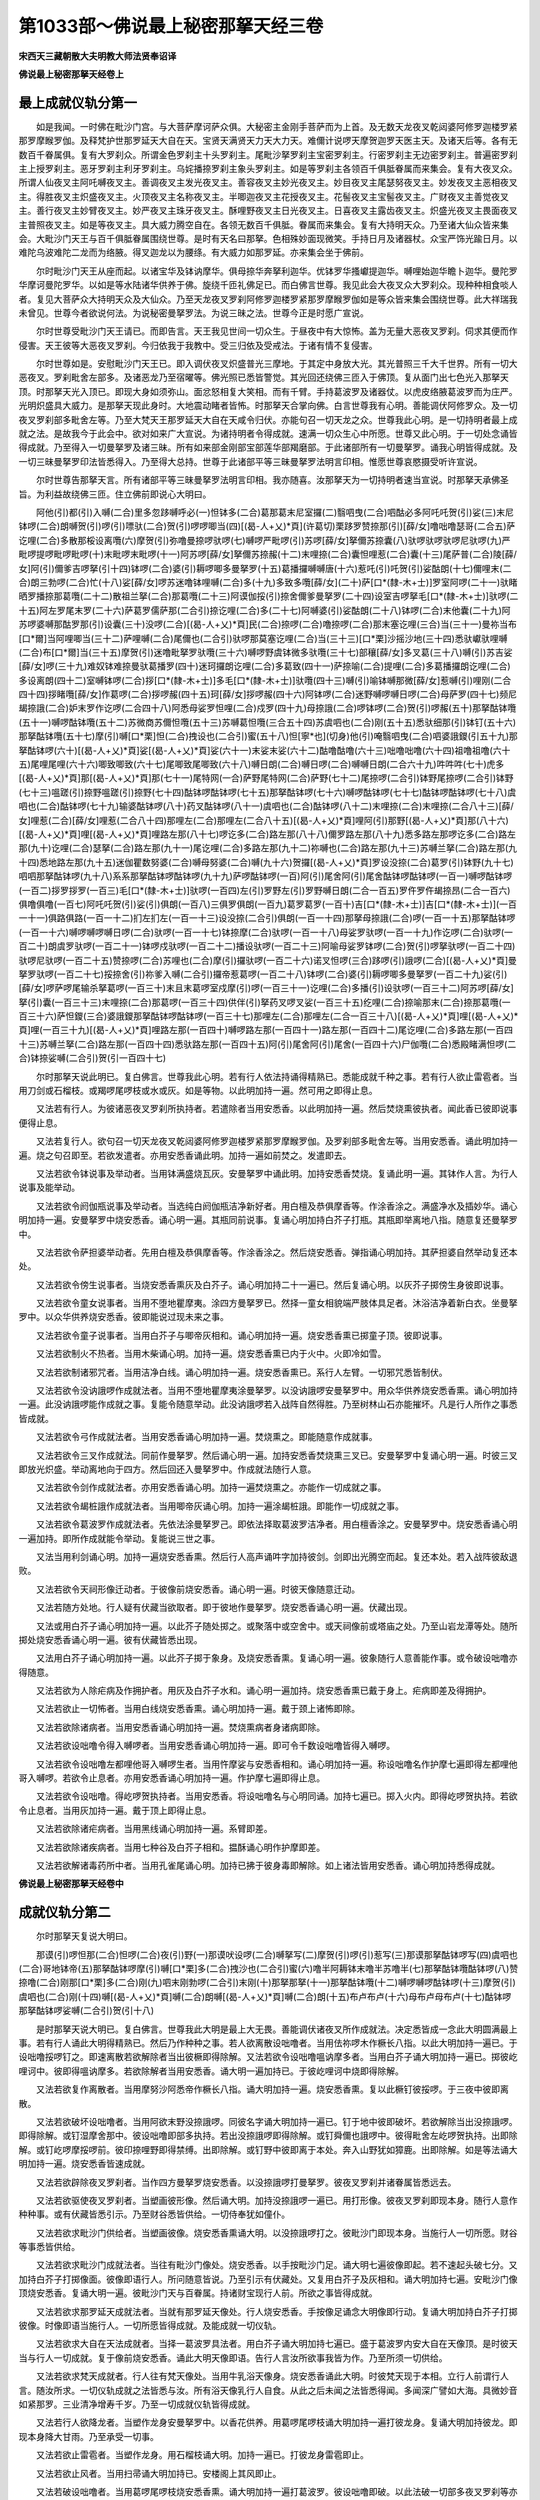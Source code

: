 第1033部～佛说最上秘密那拏天经三卷
======================================

**宋西天三藏朝散大夫明教大师法贤奉诏译**

**佛说最上秘密那拏天经卷上**

最上成就仪轨分第一
------------------

　　如是我闻。一时佛在毗沙门宫。与大菩萨摩诃萨众俱。大秘密主金刚手菩萨而为上首。及无数天龙夜叉乾闼婆阿修罗迦楼罗紧那罗摩睺罗伽。及释梵护世那罗延天大自在天。宝贤天满贤天力天大力天。难儞计说啰天摩贺迦罗天医主天。及诸天后等。各有无数百千眷属俱。复有大罗刹众。所谓金色罗刹主十头罗刹主。尾毗沙拏罗刹主宝密罗刹主。行密罗刹主无边密罗刹主。普遍密罗刹主上授罗刹主。恶牙罗刹主利牙罗刹主。乌姹播捺罗刹主象头罗刹主。如是等罗刹主各领百千俱胝眷属而来集会。复有大夜叉众。所谓人仙夜叉主阿吒嚩夜叉主。善调夜叉主发光夜叉主。善容夜叉主妙光夜叉主。妙目夜叉主尾瑟努夜叉主。妙发夜叉主恶相夜叉主。得胜夜叉主炽盛夜叉主。火顶夜叉主名称夜叉主。半唧迦夜叉主花授夜叉主。花髻夜叉主宝髻夜叉主。广财夜叉主善觉夜叉主。善行夜叉主妙臂夜叉主。妙严夜叉主珠牙夜叉主。酥哩野夜叉主日光夜叉主。日喜夜叉主露齿夜叉主。炽盛光夜叉主畏面夜叉主普照夜叉主。如是等夜叉主。具大威力腾空自在。各领无数百千俱胝。眷属而来集会。复有大持明天众。乃至诸大仙众皆来集会。大毗沙门天王与百千俱胝眷属围绕世尊。是时有天名曰那拏。色相殊妙面现微笑。手持日月及诸器杖。众宝严饰光踰日月。以难陀乌波难陀二龙而为络腋。得叉迦龙以为腰绦。有大威力如那罗延。亦来集会坐于佛前。

　　尔时毗沙门天王从座而起。以诸宝华及钵讷摩华。俱母捺华奔拏利迦华。优钵罗华搔巘提迦华。嚩哩始迦华瞻卜迦华。曼陀罗华摩诃曼陀罗华。以如是等水陆诸华供养于佛。旋绕千匝礼佛足已。而白佛言世尊。我见此会大夜叉众大罗刹众。现种种相食啖人者。复见大菩萨众大持明天众及大仙众。乃至天龙夜叉罗刹阿修罗迦楼罗紧那罗摩睺罗伽如是等众皆来集会围绕世尊。此大祥瑞我未曾见。世尊今者欲说何法。为说秘密曼拏罗法。为说三昧之法。世尊今正是时愿广宣说。

　　尔时世尊受毗沙门天王请已。而即告言。天王我见世间一切众生。于昼夜中有大惊怖。盖为无量大恶夜叉罗刹。伺求其便而作侵害。天王彼等大恶夜叉罗刹。今归依我于我教中。受三归依及受戒法。于诸有情不复侵害。

　　尔时世尊如是。安慰毗沙门天王已。即入调伏夜叉炽盛普光三摩地。于其定中身放大光。其光普照三千大千世界。所有一切大恶夜叉。罗刹毗舍左部多。及诸恶龙乃至宿曜等。佛光照已悉皆警觉。其光回还绕佛三匝入于佛顶。复从面门出七色光入那拏天顶。时那拏天光入顶已。即现大身如须弥山。面忿怒相复大笑相。而有千臂。手持葛波罗及诸器仗。以虎皮络腋葛波罗而为庄严。光明炽盛具大威力。是那拏天现此身时。大地震动睹者皆怖。时那拏天合掌向佛。白言世尊我有心明。善能调伏阿修罗众。及一切夜叉罗刹部多毗舍左等。乃至大梵天王那罗延天大自在天咸令归伏。亦能句召一切天龙之众。世尊我此心明。是一切持明者最上成就之法。是故我今于此会中。欲对如来广大宣说。为诸持明者令得成就。速满一切众生心中所愿。世尊又此心明。于一切处念诵皆得成就。乃至得入一切曼拏罗及诸三昧。所有如来部金刚部宝部莲华部羯磨部。于此诸部所有一切曼拏罗。诵我心明皆得成就。及一切三昧曼拏罗印法皆悉得入。乃至得大总持。世尊于此诸部平等三昧曼拏罗法明言印相。惟愿世尊哀愍摄受听许宣说。

　　尔时世尊告那拏天言。所有诸部平等三昧曼拏罗法明言印相。我亦随喜。汝那拏天为一切持明者速当宣说。时那拏天承佛圣旨。为利益故绕佛三匝。住立佛前即说心大明曰。

　　阿他(引)都(引)入嚩(二合)里多忽跢嚩呼必(一)怛钵多(二合)葛那葛末尼室攞(二)翳呬曳(二合)呬酤必多阿吒吒贺(引)娑(三)末尼钵啰(二合)朗嚩贺(引)啰(引)嘌驮(二合)贺(引)啰啰唧当(四)[(曷-人+乂)*頁](许葛切)栗跢罗赞捺那(引)[薛/女]噜咄噜瑟哥(二合五)萨讫哩(二合)多散那桵设离囕(六)摩贺(引)弥噜曼捺啰驮啰(七)嚩啰严毗啰(引)苏啰[薛/女]拏儞苏捺囊(八)驮啰驮啰驮啰尼驮啰(九)严毗啰提啰毗啰毗啰(十)末毗啰末毗啰(十一)阿苏啰[薛/女]拏儞苏捺赧(十二)末哩捺(二合)囊怛哩惹(二合)囊(十三)尾萨普(二合)陵[薛/女]阿(引)儞爹吉啰拏(引十四)钵啰(二合)婆(引)耨啰唧多曼拏罗(十五)葛播攞嚩嚩唐(十六)惹吒(引)吒贺(引)娑酤朗(十七)儞哩末(二合)朗三勃啰(二合)忙(十八)娑[薛/女]啰苏迷噜钵哩嚩(二合)多(十九)多致多囕[薛/女](二十)萨[口*(隸-木+士)]罗室阿啰(二十一)驮睹晒罗播捺那葛囕(二十二)散祖兰拏(二合)那葛囕(二十三)阿谟伽挼(引)捺舍儞爹曼拏罗(二十四)设室吉啰拏毛[口*(隸-木+士)]驮啰(二十五)阿左罗尾末罗(二十六)萨葛罗儒萨那(二合引)捺讫哩(二合)多(二十七)阿嚩婆(引)娑酤朗(二十八)钵啰(二合)末他囊(二十九)阿苏啰婆嚩那酤罗那(引)设囊(三十)没啰(二合)[(曷-人+乂)*頁]民(二合)捺啰(二合)噜捺啰(二合)那末塞讫哩(三合)当(三十一)曼祢当布[口*爾]当阿哩唧当(三十二)萨哩嚩(二合)尾儞也(二合引)驮啰那莫塞讫哩(二合)当(三十三)[口*栗]沙摇沙地(三十四)悉驮巘驮哩嚩(二合)布[口*爾]当(三十五)摩贺(引)迷噜毗拏罗驮囕(三十六)嚩啰野虞钵微多驮囕(三十七)部穰[薛/女]多叉葛(三十八)嚩(引)苏吉娑[薛/女]啰(三十九)难奴钵难捺曼驮葛播罗(四十)迷珂攞朗讫哩(二合)多葛致(四十一)萨捺喻(二合)提哩(二合)多葛播攞朗讫哩(二合)多设离朗(四十二)室嚩钵啰(二合)拶[口*(隸-木+士)]多毛[口*(隸-木+士)]驮囕(四十三)嚩(引)喻钵嚩那微[薛/女]惹嚩(引)哩刚(二合四十四)拶睹囕[薛/女]作葛啰(二合)拶啰赧(四十五)珂[薛/女]拶啰赧(四十六)阿钵啰(二合)迷野嚩啰嚩日啰(二合)母萨罗(四十七)频尼朅捺誐(二合)妒末罗作讫啰(二合四十八)阿悉母娑罗怛哩(二合)戍罗(四十九)母捺誐(二合)啰钵啰(二合)贺(引)啰赧(五十)那拏酤钵囕(五十一)嚩啰酤钵囕(五十二)苏微商苏儞怛囕(五十三)苏嚩葛怛囕(三合五十四)苏虞呬也(二合)刚(五十五)悉驮细那(引)钵钉(五十六)那拏酤钵囕(五十七)摩(引)嚩[口*栗]怛(二合)拽设也(二合引)蜜(五十八)怛[寧*也](切身)他(引)唵翳呬曳(二合)呬婆誐鑁(引五十九)那拏酤钵啰(六十)[(曷-人+乂)*頁]娑[(曷-人+乂)*頁]娑(六十一)末娑末娑(六十二)酤噜酤噜(六十三)咄噜咄噜(六十四)祖噜祖噜(六十五)尾哩尾哩(六十六)唧致唧致(六十七)尾唧致尾唧致(六十八)嚩日朗(二合)嚩日啰(二合)嚩嚩日朗(二合六十九)吽吽吽(七十)虎多[(曷-人+乂)*頁]那[(曷-人+乂)*頁]那(七十一)尾特网(一合)萨野尾特网(二合)萨野(七十二)尾捺啰(二合引)钵野尾捺啰(二合引)钵野(七十三)嗢蹉(引)捺野嗢蹉(引)捺野(七十四)酤钵啰酤钵啰(七十五)那拏酤钵啰(七十六)嚩啰酤钵啰(七十七)酤钵啰酤钵啰(七十八)虞呬也(二合)酤钵啰(七十九)输婆酤钵啰(八十)药叉酤钵啰(八十一)虞呬也(二合)酤钵啰(八十二)末哩捺(二合)末哩捺(二合八十三)[薛/女]哩惹(二合)[薛/女]哩惹(二合八十四)那哩左(二合)那哩左(二合八十五)[(曷-人+乂)*頁]哩阿(引)那野[(曷-人+乂)*頁]那(八十六)[(曷-人+乂)*頁]哩[(曷-人+乂)*頁]哩路左那(八十七)啰讫多(二合)路左那(八十八)儞罗路左那(八十九)悉多路左那啰讫多(二合)路左那(九十)讫哩(二合)瑟拏(二合)路左那(九十一)尾讫哩(二合)多路左那(九十二)祢嚩也(二合)路左那(九十三)苏嚩兰拏(二合)路左那(九十四)悉地路左那(九十五)迷伽瞿数努婆(二合)嚩母努婆(二合)嚩(九十六)贺攞[(曷-人+乂)*頁]罗设没捺(二合)葛罗(引)钵野(九十七)呬呬那拏酤钵啰(九十八)系系那拏酤钵啰酤钵啰(九十九)萨啰酤钵啰(一百)阿(引)尾舍阿(引)尾舍酤钵啰酤钵啰(一百一)嚩啰酤钵啰(一百二)拶罗拶罗(一百三)毛[口*(隸-木+士)]驮啰(一百四)左(引)罗野左(引)罗野嚩日朗(二合一百五)罗仵罗仵朅捺昂(二合一百六)俱噜俱噜(一百七)阿吒吒贺(引)娑(引)俱朗(一百八)三俱罗俱朗(一百九)葛罗葛罗(一百十)吉[口*(隸-木+士)]吉[口*(隸-木+士)](一百一十一)俱路俱路(一百一十二)扪左扪左(一百一十三)设没捺(二合引)俱朗(一百一十四)那拏母捺誐(二合)啰(一百一十五)那拏酤钵啰(一百一十六)嚩啰嚩啰嚩日啰(二合)驮啰(一百一十七)钵捺摩(二合)驮啰(一百一十八)母娑罗驮啰(一百一十九)作讫啰(二合)驮啰(一百二十)朗虞罗驮啰(一百二十一)钵啰戍驮啰(一百二十二)播设驮啰(一百二十三)阿喻母娑罗钵啰(二合)贺(引)啰拏驮啰(一百二十四)驮啰尼驮啰(一百二十五)赞捺啰(二合)苏哩也(二合)摩(引)攞驮啰(一百二十六)诺叉怛啰(三合)跢啰(引)誐啰(二合)[(曷-人+乂)*頁]曼拏罗驮啰(一百二十七)挼捺舍(引)祢爹入嚩(二合引)攞帝惹葛啰(一百二十八)钵啰(二合)婆(引)耨啰唧多曼拏罗(一百二十九)娑(引)[薛/女]啰萨啰尾输杀拏葛啰(一百三十)末且末葛啰室戍摩(引)啰(一百三十一)讫哩(二合)多播(引)设驮啰(一百三十二)阿苏啰[薛/女]拏(引)囊(一百三十三)末哩捺(二合)那葛啰(一百三十四)供伴(引)拏药叉啰叉娑(一百三十五)纥哩(二合)捺喻那末(二合)捺那葛囕(一百三十六)萨怛鑁(三合)婆誐鑁那拏酤钵啰酤钵啰(一百三十七)那哩左(二合)那哩左(二合一百三十八)[(曷-人+乂)*頁]哩[(曷-人+乂)*頁]哩(一百三十九)[(曷-人+乂)*頁]哩路左那(一百四十)嚩啰路左那(一百四十一)路左那(一百四十二)尾讫哩(二合)多路左那(一百四十三)苏嚩兰拏(二合)路左那(一百四十四)悉驮路左那(一百四十五)阿(引)尾舍阿(引)尾舍(一百四十六)尸伽囕(二合)悉殿睹满怛啰(二合)钵捺娑嚩(二合引)贺(引一百四十七)

　　尔时那拏天说此明已。复白佛言。世尊我此心明。若有行人依法持诵得精熟已。悉能成就千种之事。若有行人欲止雷雹者。当用刀剑或石榴枝。或羯啰尾啰枝或水或灰。如是等物。以此明加持一遍。然可用之即得止息。

　　又法若有行人。为彼诸恶夜叉罗刹所执持者。若遣除者当用安悉香。以此明加持一遍。然后焚烧熏彼执者。闻此香已彼即说事便得止息。

　　又法若复行人。欲句召一切天龙夜叉乾闼婆阿修罗迦楼罗紧那罗摩睺罗伽。及罗刹部多毗舍左等。当用安悉香。诵此明加持一遍。烧之句召即至。若欲发遣者。亦用安悉香诵此明。加持一遍如前焚之。发遣即去。

　　又法若欲令钵说事及举动者。当用钵满盛烧瓦灰。安曼拏罗中诵此明。加持安悉香焚烧。复诵此明一遍。其钵作人言。为行人说事及能举动。

　　又法若欲令阏伽瓶说事及举动者。当选纯白阏伽瓶洁净新好者。用白檀及恭俱摩香等。作涂香涂之。满盛净水及插妙华。诵心明加持一遍。安曼拏罗中烧安悉香。诵心明一遍。其瓶同前说事。复诵心明加持白芥子打瓶。其瓶即举离地八指。随意复还曼拏罗中。

　　又法若欲令萨担婆举动者。先用白檀及恭俱摩香等。作涂香涂之。然后烧安悉香。弹指诵心明加持。其萨担婆自然举动复还本处。

　　又法若欲令傍生说事者。当烧安悉香熏灰及白芥子。诵心明加持二十一遍已。然后复诵心明。以灰芥子掷傍生身彼即说事。

　　又法若欲令童女说事者。当用不堕地瞿摩夷。涂四方曼拏罗已。然择一童女相貌端严肢体具足者。沐浴洁净着新白衣。坐曼拏罗中。以众华供养烧安悉香。彼即能说过现未来之事。

　　又法若欲令童子说事者。当用白芥子与唧帝灰相和。诵心明加持一遍。烧安悉香熏已掷童子顶。彼即说事。

　　又法若欲制火不热者。当用木柴诵心明。加持一遍。烧安悉香熏已内于火中。火即冷如雪。

　　又法若欲制诸邪咒者。当用洁净白线。诵心明加持一遍。烧安悉香熏已。系行人左臂。一切邪咒悉皆制伏。

　　又法若欲令没讷誐啰作成就法者。当用不堕地瞿摩夷涂曼拏罗。以没讷誐啰安曼拏罗中。用众华供养烧安悉香熏。诵心明加持一遍。此没讷誐啰能作成就之事。复能令随意举动。此没讷誐啰若入战阵自然得胜。乃至树林山石亦能摧坏。凡是行人所作之事悉皆成就。

　　又法若欲令弓作成就法者。当用安悉香诵心明加持一遍。焚烧熏之。即能随意作成就事。

　　又法若欲令三叉作成就法。同前作曼拏罗。然后诵心明一遍。加持安悉香焚烧熏三叉已。安曼拏罗中复诵心明一遍。时彼三叉即放光炽盛。举动离地向于四方。然后回还入曼拏罗中。作成就法随行人意。

　　又法若欲令剑作成就法者。亦用安悉香诵心明。加持一遍焚烧熏之。亦能作一切成就之事。

　　又法若欲令朅桩誐作成就法者。当用唧帝灰诵心明。加持一遍涂朅桩誐。即能作一切成就之事。

　　又法若欲令葛波罗作成就法者。先依法涂曼拏罗己。即依法择取葛波罗洁净者。用白檀香涂之。安曼拏罗中。烧安悉香诵心明一遍加持。即所作成就能令举动。复能说三世之事。

　　又法当用利剑诵心明。加持一遍烧安悉香熏。然后行人高声诵吽字加持彼剑。剑即出光腾空而起。复还本处。若入战阵彼敌退败。

　　又法若欲令天祠形像迁动者。于彼像前烧安悉香。诵心明一遍。时彼天像随意迁动。

　　又法若随方处地。行人疑有伏藏当欲取者。即于彼地作曼拏罗。烧安悉香诵心明一遍。伏藏出现。

　　又法或用白芥子诵心明加持一遍。以此芥子随处掷之。或聚落中或空舍中。或天祠像前或塔庙之处。乃至山岩龙潭等处。随所掷处烧安悉香诵心明一遍。彼有伏藏皆悉出现。

　　又法用白芥子诵心明加持一遍。以此芥子掷于象身。及烧安悉香熏。复诵心明一遍。彼象随行人意善能作事。或令破设咄噜亦得随意。

　　又法若欲为人除疟病及作拥护者。用灰及白芥子水和。诵心明一遍加持。烧安悉香熏已戴于身上。疟病即差及得拥护。

　　又法若欲止一切怖者。当用白线烧安悉香熏。诵心明加持一遍。戴于颈上诸怖即除。

　　又法若欲除诸病者。当用安悉香诵心明加持一遍。焚烧熏病者身诸病即除。

　　又法若欲设咄噜令得入嚩啰者。当用安悉香诵心明加持一遍。即可令千数设咄噜皆得入嚩啰。

　　又法若欲令设咄噜左都哩他哥入嚩啰生者。当用忤摩娑与安悉香相和。诵心明加持一遍。称设咄噜名作护摩七遍即得左都哩他哥入嚩啰。若欲令止息者。亦用安悉香诵心明加持一遍。作护摩七遍即得止息。

　　又法若欲令设咄噜。得屹啰贺执持者。当用安悉香。将设咄噜名与心明同诵。加持七遍已。掷入火内。即得屹啰贺执持。若欲令止息者。当用灰加持一遍。戴于顶上即得止息。

　　又法若欲除诸疟病者。当用黑线诵心明加持一遍。系臂即差。

　　又法若欲除诸疾病者。当用七种谷及白芥子相和。揾酥诵心明作护摩即差。

　　又法若欲解诸毒药所中者。当用孔雀尾诵心明。加持已拂于彼身毒即解除。如上诸法皆用安悉香。诵心明加持悉得成就。

**佛说最上秘密那拏天经卷中**

成就仪轨分第二
--------------

　　尔时那拏天复说大明曰。

　　那谟(引)啰怛那(二合)怛啰(二合)夜(引)野(一)那谟吠设啰(二合)嚩拏写(二)摩贺(引)啰(引)惹写(三)那谟那拏酤钵啰写(四)虞呬也(二合)哥地钵帝(五)那拏酤钵啰摩(引)嚩[口*栗]多(二合)拽沙也(二合引)蜜(六)噜半阿耨钵末噜半苏噜半(七)那拏酤钵囕酤钵啰(八)赞捺噜(二合)刚那[口*栗]多(二合)刚(九)呬末刚勃啰(二合引)末刚(十)那拏那拏(十一)那拏酤钵囕(十二)嚩啰嚩啰酤钵啰(十三)摩贺(引)虞呬也(二合)刚(十四)嚩[(曷-人+乂)*頁]嚩(二合)朗嚩[(曷-人+乂)*頁]嚩(二合)朗(十五)布卢布卢(十六)母布卢母布卢(十七)酤钵啰那拏酤钵啰娑嚩(二合引)贺(引十八)

　　是时那拏天说大明已。复白佛言。世尊我此大明是最上大无畏。善能调伏诸夜叉所作成就法。决定悉皆成一念此大明圆满最上事。若有行人诵此大明得精熟已。然后乃作种种之事。若人欲离散设咄噜者。当用佉祢啰木作橛长八指。以此大明加持一遍已。于设咄噜挼啰钉之。即速离散若欲解除者当出彼橛即得除解。又法若欲令设咄噜嗢讷摩多者。当用白芥子诵大明加持一遍已。掷彼屹哩诃中。彼即得嗢讷摩多。若欲除解者当用安悉香。诵大明一遍加持已。于彼屹哩诃中烧即得除解。

　　又法若欲复作离散者。当用摩努沙阿悉帝作橛长八指。诵大明加持一遍。烧安悉香熏。复以此橛钉彼挼啰。于三夜中彼即离散。

　　又法若欲破坏设咄噜者。当用阿欲末野没捺誐啰。同彼名字诵大明加持一遍已。钉于地中彼即破坏。若欲解除当出没捺誐啰。即得除解。或钉湿摩舍那中。彼设咄噜即部多执持。若出没捺誐啰即得除解。或钉舜儞也誐啰中。彼得毗舍左屹啰贺执持。出即除解。或钉屹啰摩挼啰前。彼印捺哩野即得禁缚。出即除解。或钉野中彼即离于本处。奔入山野犹如獐鹿。出即除解。如是等法诵大明加持一遍。烧安悉香皆速成就。

　　又法若欲辟除夜叉罗刹者。当作四方曼拏罗烧安悉香。以没捺誐啰打曼拏罗。彼夜叉罗刹并诸眷属皆悉远去。

　　又法若欲驱使夜叉罗刹者。当塑画彼形像。然后诵大明。加持没捺誐啰一遍已。用打形像。彼夜叉罗刹即现本身。随行人意作种种事。或有伏藏皆悉引示。乃至财谷悉皆供给。一切侍奉犹如僮仆。

　　又法若欲求毗沙门供给者。当塑画彼像。烧安悉香熏诵大明。以没捺誐啰打之。彼毗沙门即现本身。当施行人一切所愿。财谷等事悉皆供给。

　　又法若欲求毗沙门成就法者。当往有毗沙门像处。烧安悉香。以手按毗沙门足。诵大明七遍彼像即起。若不速起头破七分。又加持白芥子打掷像面。彼像即语行人。所问随意皆说。乃至引示有伏藏处。又复用白芥子及灰相和。诵大明加持七遍。安毗沙门像顶烧安悉香。复诵大明一遍。彼毗沙门天与百眷属。持诸财宝现行人前。所欲之事皆得成就。

　　又法若欲求那罗延天成就法者。当就有那罗延天像处。行人烧安悉香。手按像足诵念大明像即行动。复诵大明加持白芥子打掷彼像。时像即语当施行人。一切所愿皆得成就。及能成就一切仪轨。

　　又法若欲求大自在天法成就者。当择一葛波罗具法者。用白芥子诵大明加持七遍已。盛于葛波罗内安大自在天像顶。是时彼天当与行人一切成就。复于像前烧安悉香。诵此大明天像即语。告行人言汝所欲事我皆为作。乃至所须一切供给。

　　又法若欲求梵天成就者。行人往有梵天像处。当用牛乳浴天像身。烧安悉香诵此大明。时彼梵天现于本相。立行人前谓行人言。随汝所求。一切仪轨成就之法皆悉与汝。所有浴天像乳行人自食。从此之后未闻之法皆悉得闻。多闻深广譬如大海。具微妙音如紧那罗。三业清净增寿千岁。乃至一切成就仪轨皆得成就。

　　又法若行人欲降龙者。当塑作龙身安曼拏罗中。以香花供养。用葛啰尾啰枝诵大明加持一遍打彼龙身。复诵大明加持彼龙。即现本身降大甘雨。乃至承受一切事。

　　又法若欲止雷雹者。当塑作龙身。用石榴枝诵大明。加持一遍已。打彼龙身雷雹即止。

　　又法若欲止风者。当用扫帚诵大明加持已。安楼阁上其风即止。

　　又法若破设咄噜者。当用葛啰尾啰枝烧安悉香熏。诵大明加持一遍打葛波罗。彼设咄噜即破。以此法破一切部多夜叉罗刹等亦得随意。

　　如是大明所作成就法。皆须烧安悉香加持悉得成就。

最上成就仪轨分第三
------------------

　　尔时那拏天复说大明曰。

　　那谟吠设啰(二合)嚩拏苏跢野(一)那拏酤钵啰(引)野(二)儞尾也(二合)尾摩(引)那拶哩跢野(三)呬末摩(引)攞毗拏罗设利啰(引)野(四)药叉啰(引)叉娑曼儞跢野(五)怛网(二合)婆誐鑁阿(引)嚩[口*栗]多(二合)拽沙也(二合)蜜(六)怛[寧*也](切身)他(引)末尼末尼(七)骨吒骨吒(八)骨吒骨吒(九)骨骨骨骨(十)钵啰钵啰(十一)布啰布啰(十二)酤钵啰酤钵啰(十三)那拏酤钵啰(十四)儞尾也(二合)尾摩(引)那昆拏梨(十五)咄致咄致娑嚩(二合引)贺(引十六)

　　是时那拏天说此大明已。复说成就法若有行人欲求诸夜叉成就者。当用尼拘陀树木作板。用上好彩色。于板上画彼所求夜叉像。如菉豆色面大恶相。利牙出口众宝严身。左手持葛波罗。右手作施愿。如是画像已。然后行人当自洁净唯食白食。于此像前诵大明八千遍。得数满已。夜叉现身立行人前。行人即献白食及阏伽等。夜叉即言所求何事。行人报言我求某事。夜叉即言令汝随意。乃至腾空自在随意行住。寿五百岁。

　　又法若行人欲求罗刹成就者。先当择取湿摩舍那地。然后行人沐浴洁净依法着衣。于所择地置出生食及阏伽钵等。以噜地啰作护摩十二昼夜。满是日已。即彼罗刹出现本身。具大恶相而有四臂。手执三叉钺斧捣杵铃等。乘于师子住行人前。告行人言我今欲食。行人若见勿得怖畏。即手持食告罗刹言。此食依那拏天旨。当如法食。作是言已即献食及阏伽。罗刹受已告行人言。汝何所求。行人答言为我作一切事。罗刹即言如是如是。汝所欲事我皆为作。

　　又法若行人欲求圣药成就者。当用雄黄以噜提啰相和。盛于依法葛波罗内。诵大明加持八百遍。随诵明时。以葛啰尾啰枝搅药若得葛波罗暖热炽盛。圣药即成。行人若用此药点额。成持明天腾空自在。点于心即得隐身。随意行住无有障碍。若点于眼一切伏藏皆悉得见。乃至得入阿修罗窟及入龙宫。若服此药延寿百千劫。变其身相如转轮王。具微妙音如紧那罗及如梵音。若用涂身身即坚固犹如金刚。

　　又法行人欲成就圣药者。当用羖羊酥及黄牛酥相和。依法然灯。取其灯煤与搔尾啰药相和已。诵大明加持二十一遍即成圣药。若用此药点眼。是人获大威力睹者爱重。

　　又法若求圣药成就者。当用牛黄诵此大明加持二十一遍。其药即成。若人以此圣药点于额者。是人获大威力睹者爱重。若服此药是人于一切论义得胜。乃至得成就一切事。

　　又法行人若欲调伏设咄噜者。先当择得湿摩舍那地。于黑月十四日。坐于彼地作句召法。句召夜叉罗刹部多毗舍左等。烧安悉香诵大明二十一遍。数满足已。彼即现身立行人前。行人复诵大明。彼夜叉等告行人言。汝召我何作。行人报言汝等执某设咄噜。彼夜叉等即速往彼执设咄噜。若此执者无有能解。若行人为解亦自得病。

　　又法若行人欲除设咄噜者。当烧湿摩舍那灰。熏那拏天足。以此灰作彼设咄噜像。以那啰阿悉帝橛。钉设咄噜纥哩捺野。复以左足踏彼形像。作忿怒心诵此大明。所有设咄噜伺其便者速得辟除。

　　又法若行人欲降雷雹者。当用赤色葛啰尾啰木。依法作橛。诵明加持已钉于树下。彼所钉处当降雷雹。若欲止者出橛即止。

　　如是诸法皆用安悉香加持焚烧。即一切法皆得成就。

最上曼拏罗仪轨成就法分第四
--------------------------

　　尔时那拏天复说最上大曼拏罗法。此曼拏罗能成一切天。乃至梵王那罗延天大自在天常来归依。乃至诸仙亦常称赞。诸佛菩萨皆为摄受。所有夜叉罗刹等皆得三昧。所有明言及一切仪轨皆悉得成。若有行人欲作此曼拏罗者。先当依法选择吉祥成就之地。然后于白月分吉曜直日。然可起首。行人先自沐浴洁净着新白衣。食白饮食已。然后用不堕地瞿摩夷作三重曼拏罗。外第一重纵广三十二肘。具足分量四方四门。其曼拏罗周遍圆满。内第二重以白檀香。作纵广八肘。内第三重用龙脑及恭俱摩香作纵广四肘。于此内第三重曼拏罗中心。画释迦佛。执金刚杵及轮等。于佛前画那拏天。具端严相有十六臂。持诸器伏众宝庄严。内第二重依法画诸大天。大梵王那罗延天大自在天等。于四隅画四大天王。外第一重画大夜叉主。于四门画满贤天宝贤天力天难儞计说啰天。如是画像已。然后先于佛前安四金钵。于外曼拏罗南方。依法安二十五阏伽瓶二十五香炉八银钵。乃至西北东方亦复如是。次安种种花果出生饮食等。花果各八百饤。燃灯八百盏。出生食八百分。别出生食三十二分。复献六十四味食一百八分。复安种种幖帜。又与幖帜相间安八百钵。次安剑三十二口幡一百八首。次安八没捺誐啰八三叉四轮四螺四设讫底三十二金刚杵四捣杵四铃四睹摩啰。及种种香花等。然后于四门四隅。各立一人身被甲胄手持器仗。于外四面用五彩。种种陈设装严。复排种种伎乐。每献食时动乐供养。如是仪则依法安布已。然后行人依法。一日三时献食出生。其食并须加持七遍方献贤圣。行人然后用安悉香白芥子香油相和。于曼拏罗前依法作护摩。彼那拏天即现本身。如前曼拏罗中相。礼世尊已告行人言。我今善来汝所愿求我今当与。即时行人奉献阏伽已。即说所愿。彼那拏天言随行人意。如汝所欲。为持明天或天帝释或护世转轮之位。乃至梵王大自在天那罗延天等。行人乃至欲求如那拏天亦得随意何况求世间长寿多闻珍宝财谷。一切众生崇重之事。或制伏邪法辩傍生声音。或取伏藏并得随意。乃至降龙入龙宫入阿修罗宫。或求圣药或隐身法。乃至天眼宿命之智。及夜叉罗刹等。如是种种成就之法皆悉随意。或不作曼拏罗者。行人但起上品勇猛坚固之心。持诵大明数满千遍所作皆成。行人如是得愿满已。即虔至劳谢一切贤圣已。即诵大明发送那拏天回还本处。大明曰。

　　那谟(引)吠设啰(二合)嚩拏苏多(引)野(一)那拏酤钵啰(引)野(二)唵娑啰娑啰(三)尾娑啰尾娑啰(四)那吒(引)那吒(引五)[薛/女]蹉[薛/女]蹉莎婆嚩曩(六)那拏酤钵啰野他(引)苏珂萨怛网(三合七)药偁捺啰(二合)莎贺(引八)

　　行人用花诵此大明加持一遍。焚烧安悉香熏花献。那拏天即隐身不现。

最上成就画像仪轨分第五
----------------------

　　尔时那拏天复说画像法。若行人欲画那拏天像者。当用新好素帛具茸头者。量方四肘。得此帛已。复依法选择殊胜处所。当令画人斋戒清净。然可作[巾*(穴/登)]起首。当用新净器内调和彩色。于[巾*(穴/登)]中心画那拏天作端严相。有十六臂各执器仗。于左右画大梵天那罗延天大自在天毗沙门天宝贤天满贤天力天大力天吉祥天大辩天。次下画诸天子及诸天仙。次外画大夜叉主。如是等依法画已。然后依法种种供养。行人欲作诸成就法者。于此像前诵大明一千遍。所作皆得成就。

**佛说最上秘密那拏天经卷下**

最上成就供养大明分第六
----------------------

　　尔时那拏天。说献阏伽大明曰。

　　那谟吠设啰(二合)嚩拏苏多(引)野(一)那拏酤钵啰(引)野(二)唵那拏酤钵啰坌惹莎贺(引三)

　　以此大明加持阏伽水七遍用献贤圣。

　　复说结界大明曰。

　　那谟婆誐嚩睹(一)那拏酤钵啰(引)野(二)吠设啰(二合)嚩那苏多(引)野(三)布哩网(二合引)儞商啰偁睹野摩(四)捺嗤那嚩(引)苏儞嚩(五)钵室唧(二合)摩(引)嚩噜妓(六)嗢怛啰(引)酤尾啰(七)阿度那(引)誐(引八)嗢[口*栗]特网(三合)儒底(九)尾儞输嚩(引)踰(十)必哩(二合)瑟吒(二合)多(引)萨哩微(二合)虞呬也(二合)哥(十一)荦叉酤哩网(二合)睹曼拏朗(十二)怛[寧*也](切身)他阿悉致梨(十三)钵啰(二合)悉致梨(十四)睹致睹致(十五)睹泥睹泥(十六)那拏那拏(十七)酤钵啰酤钵啰(十八)那拏酤钵噜倪也(二合)钵野底(十九)底瑟鹐(二合)睹摩(引)底讫啰(二合)忙(二十)曼拏罗莎贺(引二十一)

　　诵此大明。加持白芥子水七遍已当作结界。

　　复说献香大明曰。

　　那谟吠设啰(二合)嚩那苏多(引)野(一)那拏酤钵啰(引)野(二)多写那莫塞讫哩(三合)埵(三)唵萨啰萨啰(四)那吒那吒(五)拏拏拏拏(六)度致度致(七)那拏酤钵噜倪也(二合)钵野底莎贺(引八)

　　诵此大明七遍。加持香焚烧。

　　复说护摩大明曰。

　　那谟婆誐嚩睹(一)那拏酤钵啰野(二)吠室啰(二合)嚩那苏睹野(三)唵[(曷-人+乂)*頁]那[(曷-人+乂)*頁]那(四)入嚩(二合)罗入嚩(二合)罗(五)呬(引)那拏酤钵啰酤钵啰(六)入嚩(二合)罗酤钵啰莎贺(引七)

　　诵此大明。加持护摩物七遍作护摩。

　　复说沐浴大明曰。

　　那谟那拏酤钵啰(引)野(一)唵契梨契梨(二)契契梨(三)入嚩(二合)梨儞莎贺(引四)

　　诵此大明七遍加持白芥子水当作沐浴。

　　复说洁净大明曰。

　　那谟那拏酤钵啰(引)野(一)唵[(曷-人+乂)*頁]那儗哩嚩噜拏嚩底(二)药叉酤钵啰莎贺(引三)

　　诵此大明。加持水七遍当作洁净。

　　复说花大明曰。

　　那谟吠室啰(二合)摩那苏多(引)野(一)那拏酤钵啰(引)野(二)唵咄噜咄噜(三)布瑟波(二合)嚩底(四)母噜母噜(五)钵啰摩虞呬也(二合六)那拏酤钵啰莎贺(引七)

　　诵此大明七遍。加持花当用供养。

　　复说涂香大明曰。

　　那谟那拏酤钵啰(引)野(一)儞尾也(二合)尾摩(引)那拶啰(引)野(二)吉哩吉哩(三)三满多巘提(四)唵尾戍地莎贺(引五)

　　诵此大明七遍。加持涂香当献。

　　复说灯大明曰。

　　那谟那拏酤钵啰写(一)入嚩(二合)梨多帝惹驮啰写(二)入嚩(二合)罗睹(三)唵咄致莎贺(引四)

　　诵此大明七遍。加持灯当献。

　　复说出生大明曰。

　　那谟那拏酤钵啰写(一)吠室啰(二合)摩拏苏多写(二)唵尾葛吒野(三)尾惹野钵啰(二合)嚩啰(四)酤钵啰(引)野莎贺(引五)

　　诵此大明七遍。加持出生食。

　　复说室珂嚩驮大明曰。

　　那谟那拏酤钵啰(引)野(一)萨哩嚩(二合)儞嚩多满儞多(引)野(二)唵吉哩吉哩(三)酤钵啰酤钵啰(四)底瑟致(二合)底瑟致(二合五)室契莎贺(引六)

　　诵此大明七遍已。当作室珂嚩驮。

　　复说拥护大明曰。

　　那谟那拏酤钵啰写(一)唵祖噜祖噜(二)噜噜噜(三)酤钵啰酤钵啰(四)阿(引)讫啰(二合)摩设利囕(五)啰叉啰叉(六)摩摩萨哩嚩(二合)哥朗(七)度致度致莎贺(引八)

　　诵此大明。拥护己身及与他身。或用线或用水。或白芥子或灰或烧安悉香。以如是等物加持二十一遍当作拥护。

最上成就印相大明分第七
----------------------

　　尔时那拏天复说印相法。此印相乃是最上成就之法。行人将欲作法结。印先须洁净两手。复用涂香已方可结印。

　　那拏天根本印。

　　两手作合掌。中指双起小指亦然。拇指如钩。中指复屈如环头指亦如是。此大印有大威德。善作一切事。乃至令诸类举动说事。及调伏夜叉罗刹等。亦可作句召。如是等事悉得成就。亦能成就一切法。结此印时诵大明曰。

　　唵咄致咄致酤钵啰莎贺(引)

　　母捺誐啰印。

　　又复前印以拇指头屈。中指如金刚安于顶上。结此印时诵大明曰。

　　唵唧致唧致(一)唧唧致(二)母捺誐(二合)啰吽(三)

　　此印及大明能成一切事。

　　那拏天心印。

　　不改前印。以二手如金刚。头指屈如月。结此印时诵大明曰。

　　唵咄噜致咄噜致莎贺(引)

　　此印及大明。能调伏一切夜叉罗刹。及诸龙乃至诸恶等。

　　诸天心印。

　　不改前印。屈二头指竖二拇指成印。结此印时诵大明曰。

　　唵那拏哩尼(一)儞嚩惹野吽发吒(半音二)

　　此印及大明。能作一切成就法。

　　一切夜叉罗刹心印。

　　以二手平掌。头指中指拇指紧相着成印。结此印时诵大明曰。

　　唵那谟窣睹(二合)帝部帝说啰(引)野(一)那拏酤钵啰写(引)努摩睹(二)摩贺(引)[薛/女]那(引)地钵底曩(三)吠设啰(二合)嚩赧苏多(四)吽唧致莎贺(引五)

　　此印及大明。善调诸曜及一切夜叉罗刹部多等。结此印及诵明时。彼夜叉等咸悉溃散。若不尔者头裂七分。

　　诸天印。

　　不改前印。开二头指舒二小指。结此印时诵大明曰。

　　唵钵啰摩虞呬也(二合)葛(一)入嚩(二合)啰入嚩(二合)啰(二)钵啰(二合)入嚩(二合)啰吽(三)

　　此印及大明。亦能作一切成就法。

　　那拏天心印。

　　不改前印。以二头指如环。二中指如钩。磔开二小指成印。结此印时诵心明曰。

　　唵[(曷-人+乂)*頁]啰[(曷-人+乂)*頁]啰(一)钵啰(二合)[(曷-人+乂)*頁]啰莎贺(引二)

　　尔时那拏天说是印明已。复言若有行人作诸成就法者。当须常行三密。所谓三昧及印相大明等。然可依法。作诸成就事所作皆成。

最上成就敬爱护摩法分第八
------------------------

　　尔时那拏天复说大明曰。

　　那谟那拏酤钵啰(引)野(一)吠设啰(二合)嚩那苏多(引)野(二)怛[寧*也](切身)他(引)誐啰(二合)悉(三)摩贺(引)誐啰(二合)悉儞(四)呬梨呬梨呬梨(五)弥梨弥梨莎贺(引六)阿母刚迷萨呬啰捻(七)萨苏嚩兰赧(二合八)萨契(引)儞也(二合)普[口*爾]闭野(引九)嚩萨怛啰(三合)朗哥啰(引)赧(十)嚩设摩那野莎贺(引十一)

　　若行人欲作护摩。当用嗢摩多木柴。及白芥子阿怛摩噜地啰等。诵大明同作护摩。一切所作皆得成就。

　　又法若人欲得一切敬爱者。当用安悉香诵大明。加持二十一遍。焚烧熏身。一切见者皆悉敬爱。

　　又法若行人欲于论义得胜者。当用菖蒲诵大明。加持二十一遍。含于口中。凡所论义一切得胜。

　　又法若人欲入战阵得胜者。当用青木香诵此大明。加持二十一遍焚烧熏身。所向得胜。

　　复说大明曰。

　　阿嚩娑啰阿嚩娑啰(一)[薛/女]蹉[薛/女]蹉说婆嚩曩莎贺(引二)

　　若欲发送那拏天归还本处者。先诵前大明作护摩已复诵此大明七遍。时那拏天即还本处。

大明曼拏罗成就仪轨分第九
------------------------

　　尔时那拏天复说大明曰。

　　那谟那拏酤钵啰写(一)吠设啰(二合)嚩拏苏多写(二)摩贺(引)虞呬也(二合)紧捺啰(二合)写(三)弥尾也(二合)尾摩(引)那嚩(引)悉那写(四)阿他(引)睹那拏酤钵啰写(五)摩贺(引)虞呬也(二合)紧捺啰(二合)写(六)纥哩(二合)捺野摩(引)嚩[口*栗]多(二合)野沙也(二合引)弥(七)阿嚩(引)[(曷-人+乂)*頁]曩(八)阿(引)尾舍曩(九)布啰(引)钵曩(十)囕誐(引)钵曩(十一)噜捺(引)钵曩(十二)满驮曩(十三)摩(引)啰赧(十四)怛啰(二合引)萨曩(十五)多哩惹(二合)曩(十六)萨担(二合)婆曩(十七)[外/曰]婆曩(十八)谟歇曩(十九)萨哩嚩(二合引)蜜怛啰(二合引)赧钵啰(二合)摩他曩(二十)那谟那拏酤钵啰(引)野(二十一)那谟吠设啰(二合)嚩那野(二十二)那谟尾噜博叉野(二十三)那谟尾噜茶迦野(二十四)那谟特哩(二合)底啰(引)瑟吒啰(三合引)野(二十五)那谟惹致罗(引)野(二十六)那谟药叉[薛/女]那(引)野(二十七)那谟摩(引)尼跋捺啰(二合引)野(二十八)那谟布兰拏(二合)跋捺啰(二合引)野(二十九)那谟萨哩嚩(二合)尾儞也(二合引)满怛啰(二合)布[口*爾]多(引)野(三十)摩贺(引)钵啰(二合)[(曷-人+乂)*頁]啰那驮啰(引)野(三十一)毗摩那(引)捺(引)野(三十二)婆野钵啰(二合)捺野(三十三)入嚩(二合)梨多难那(三十四)钵啰(二合)[(曷-人+乂)*頁]啰那[(曷-人+乂)*頁]萨他(二合)野(三十五)苏尾摩罗儞室多(三十六)钵啰(二合)贺(引)啰那朗讫哩(二合)设哩啰(引)野(三十七)萨哩嚩(二合)儞嚩[薛/女]那耨倪也(二合引)多(引)野(三十八)赞捺啰(二合)苏哩也(二合)塞建(二合)驮达啰(引)野(三十九)那拏酤钵啰(引)野(四十)翳呬曳(二合引)呬(四十一)没啰(二合)撼摩(二合)萨底曳(二合)那(四十二)儞嚩萨帝曳(二合)那(四十三)嚩(引)踰部睹部埵(引四十四)钵啰(二合)尾设钵啰(二合)尾设(四十五)壹忙设利囕萨哩嚩(二合)祢嚩(引四十六)壹忙誐啰(二合)贺(引)摩(引)嚩(引)[(曷-人+乂)*頁]演冻(四十七)阿(引)尾设演冻(四十八)嚩埵(引)钵演冻(四十九)摩(引)啰(引)钵演冻(五十)野祢踰惹那设旦[薛/女]睹(五十一)野儞没啰(二合)撼摩(二合)路葛[薛/女]旦(五十二)野儞嚩(引)嚩噜那(引)罗炀(五十三)印捺啰(二合)[薛/女]睹嚩(引五十四)尾数努(二合)路葛[薛/女]睹必嚩(引五十五)苏摩苏哩也(二合)[薛/女]睹必嚩(引五十六)萨怛(二合)多娑怛网(三合)那拏酤钵啰(五十七)阿(引)葛茶野(五十八)阿(引)哥哩沙(二合)野婆誐鑁(五十九)那拏酤钵啰(六十)母捺誐(二合)啰母娑啰(六十一)作讫啰(二合)播尼啰(引)倪也(二合)钵野(引)底(六十二)布哩嚩(二合)儞商印捺啰(二合六十三)捺叉那儞室野摩(六十四)娑多(二合)他(引)儞室钵室左(二合)弥嚩噜奴那(引)誐(引六十五)嗢多哩那吠室啰(二合)嚩那娑捺(引六十六)翳帝儞设(引)播(引)罗(引六十七)阿(引)倪也(二合引)钵野多儞爹设(六十八)部部那拏酤钵啰(六十九)摩哩捺(二合)摩哩捺(二合七十)钵啰(三合)摩哩捺(二合)钵啰(二合)摩哩捺(二合七十一)酤钵啰酤钵啰(七十二)布瑟波(二合)酤钵啰(七十三)纥哩(二合)捺野酤钵啰(七十四)呼睹呼睹(七十五)母睹母睹(七十六)[(曷-人+乂)*頁]那[(曷-人+乂)*頁]那(七十七)捺[(曷-人+乂)*頁]捺[(曷-人+乂)*頁](七十八)钵左钵左(七十九)亲捺亲捺(八十)频捺频捺(八十一)贺(引)贺(引)贺(引)贺(引八十二)那拏酤钵啰(八十三)系系系系(八十四)那拏酤钵啰(八十五)布啰布啰(八十六)布啰野那拏酤钵啰(八十七)儞尾也(二合)酤钵啰(八十八)阿(引)倪也(二合)钵野睹虞呬也(二合)葛(八十九)那拏那拏那拏(九十)儞尼儞尼儞尼(九十一)吽吽(九十二)多致多致(九十三)睹致睹致(九十四)唧致唧致(九十五)唧钵致莎贺(引九十六)

　　此大明有大威力。若以此大明加持安悉香焚烧。作诸宿曜事皆得成就。

　　又复行人先自洁净。然后诵此大明。加持安悉香二十一遍。以此香于那拏天昼像前烧及献白食。然行人诵此大明千遍。得数满已即画像摇动。及放光明报行人言。汝于那拏天仪轨曼拏罗成就法悉得成就。行人见此瑞已即奉献阏伽。自此以后行人所作一切成就。

　　又法当用安悉香诵大明。加持已焚烧熏剑。及诵大明加持剑。即举动放光作种种事。乃至三叉轮金刚杵捣杵母捺誐啰等器仗。当如前法加持安悉香焚烧熏之。即皆举动放光能作种种事。

　　又复用白芥子诵大明加持已打天像。复诵大明烧安悉香熏像即放光。乃至梵天那罗延天大自在天毗沙门天摩贺迦罗天等。亦如前法烧安悉香熏。及诵大明加持像皆放光。

　　又复行人依法作曼拏罗。用香花等供养。复依法取阏伽瓶满盛香水。安于曼拏罗中。烧安悉香诵大明加持时。阏伽瓶自然举动乃至放光。

　　又复如前作曼拏罗。以种种香花供养。然用明镜背上涂香已。安曼拏罗中。复用白芥子并谷花。诵大明加持已打于镜面。烧安悉香诵大明三遍。镜即举动放大光明。乃于镜中得见过去现在未来之事。亦得见于天界四天王天。下至龙宫等皆悉得见。至于自身及他人寿量亦能得知。

　　又复行人先自斋戒洁净。着新好衣已。然后取一依法相好具足葛波罗。用香水沐浴极令清净。用涂香涂之。中间用香油涂已。然后行人以五色粉。依法作四方曼拏罗。于曼拏罗四门。安四阏伽瓶满盛香水。安四银钵盛出生食。安四钵花。安剑四口及五色幡。以如是等相间安布。仍于曼拏罗中心。安三葛波罗。然将前一葛波罗。诵大明加持七遍。置三葛波罗上。复烧安悉香诵大明。加持作三弹指。彼葛波罗即时放光。行人视之见如前镜中之事。乃至得见那拏天及诸眷属。与行人言。说行人所求悉得随意。如上曼拏罗乃至葛波罗等成就法。凡是男子女人。发勇猛坚固利乐之心。作此法者皆悉成就。除大五逆及谤毁佛法不识恩德者。不唯不得成就亦复不得见闻是法。

　　又复行人欲入阿修罗宫及龙宫者。当依法诵大明二十一遍。烧安悉香皆悉得入。又复烧安悉香诵大明。及用白芥子打于龙潭。复用佉儞啰木作橛。钉龙潭中即便禁制。若欲如故。当出彼橛烧安悉香即得如故。若欲制伏怨阵。当用铁作橛依法诵大明。加持二十一遍。烧安悉香熏。钉一大树下怨阵即制。若取彼橛即得如故。若欲解诸宿曜执持者。当烧安悉香熏所执人身。诵大明加持白芥子及水。打洒彼身即得除解。欲除诸疟病者。当用五色线诵大明加持已。烧安悉香熏系患者身疟病即差。

　　若欲解脱禁缚者。当诵大明八百遍。一切禁缚皆得解脱。若欲解脱枷锁。诵大明加持。焚烧安悉香熏白芥子。打之即脱。若欲迁雷雹于他处者。当用石榴枝。若欲止雨者当用葛啰尾啰枝。

　　若欲求谷者。当用七种谷作护摩。即得随意。若欲降雨者。当用脂麻及粳米同作护摩。即得降雨。若欲辟除诸夜叉者。即用糠作护摩。若欲除诸病者。当用脂麻油作护摩。若欲以毒迁他处者。当用孔雀尾。欲求安乐者。但当至意持念即常安乐。

　　如是大明。善作百千成就之法。当依法念诵及用安悉香。所作皆成此法于诸法中最为殊胜。
